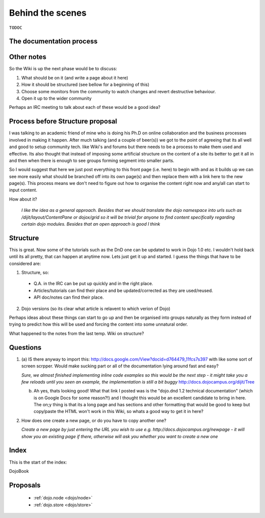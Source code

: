 .. _internals:

Behind the scenes
=================

``TODOC``

The documentation process
-------------------------

Other notes
-----------
So the Wiki is up the next phase would be to discuss:

1. What should be on it (and write a page about it here)
2. How it should be structured (see bellow for a beginning of this)
3. Choose some monitors from the community to watch changes and revert destructive behaviour.
4. Open it up to the wider community

Perhaps an IRC meeting to talk about each of these would be a good idea?


Process before Structure proposal
---------------------------------
I was talking to an academic friend of mine who is doing his Ph.D on online collaboration and the business processes involved in making it happen. After much talking (and a couple of beer(s)) we got to the point of agreeing that its all well and good to setup community tech. like Wiki's and forums but there needs to be a process to make them used and effective. Its also thought that instead of imposing some artificial structure on the content of a site its better to get it all in and then when there is enough to see groups forming segment into smaller parts.

So I would suggest that here we just post everything to this front page (i.e. here) to begin with and as it builds up we can see more easily what should be branched off into its own page(s) and then replace them with a link here to the new page(s). This process means we don't need to figure out how to organise the content right now and any/all can start to input content.

How about it?

  *I like the idea as a general approach. Besides that we should translate the dojo namespace into urls such as /dijit/layout/ContentPane or dojox/grid so it will be trivial for anyone to find content specifically regarding certain dojo modules. Besides that an open approach is good I think*


Structure
---------
This is great. Now some of the tutorials such as the DnD one can be updated to work in Dojo 1.0 etc. I wouldn't hold back until its all pretty, that can happen at anytime now. Lets just get it up and started. I guess the things that have to be considered are:

1. Structure, so:

  * Q.A. in the IRC can be put up quickly and in the right place.
  * Articles/tutorials can find their place and be updated/corrected as they are used/reused.
  * API doc/notes can find their place.

2. Dojo versions (so its clear what article is relavent to which verion of Dojo)


Perhaps ideas about these things can start to go up and then be organised into groups naturally as they form instead of trying to predict how this will be used and forcing the content into some unnatural order.

What happened to the notes from the last temp. Wiki on structure?

Questions
---------

1. (a) IS there anyway to import this: http://docs.google.com/View?docid=d764479_11fcs7s397
   with like some sort of screen scrpper. Would make sucking part or all of the documentation lying around fast and easy?

   *Sure, we almost finished implementing inline code examples so this would be the next step - it might take you a few reloads until you seen an example, the implementation is still a bit buggy* http://docs.dojocampus.org/dijit/Tree

   (b) Ah yes, thats looking good! What that link I posted was is the "dojo.dnd 1.2 technical documentation" (which is on Google Docs for some reason?!) and I thought this would be an excellent candidate to bring in here. The on;y thing is that its a long page and has sections and other formatting that would be good to keep but copy/paste the HTML won't work in this Wiki, so whats a good way to get it in here?

2. How does one create a new page, or do you have to copy another one?

   *Create a new page by just entering the URL you wish to use e.g. http://docs.dojocampus.org/newpage - it will show you an existing page if there, otherwise will ask you whether you want to create a new one*


Index
-----

This is the start of the index:

DojoBook

Proposals
---------

  * :ref:`dojo.node <dojo/node>`
  * :ref:`dojo.store <dojo/store>`
